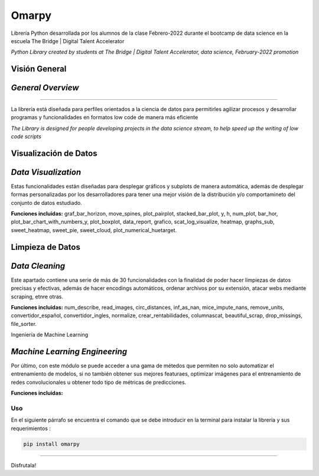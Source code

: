 #####################
Omarpy
#####################

Librería Python desarrollada por los alumnos de la clase Febrero-2022 durante el bootcamp de data science en la escuela The Bridge | Digital Talent Accelerator

*Python Library created by students at The Bridge | Digital Talent Accelerator, data science, February-2022 promotion*

Visión General
-----------------------------------

*General Overview*
-----------------------------------

*********************

La librería está diseñada para perfiles orientados a la ciencia de datos para permitirles agilizar procesos y desarrollar programas y funcionalidades en formatos low code de manera más eficiente

*The Library is designed for people developing projects in the data science stream, to help speed up the writing of low code scripts*

Visualización de Datos
-----------------------------------

*Data Visualization*
-----------------------------------

Estas funcionalidades están diseñadas para desplegar gráficos y subplots de manera automática, además de desplegar formas personalizadas por los desarrolladores para tener una mejor visión de la distribución y/o comportamineto del conjunto de datos estudiado.

**Funciones incluidas:** graf_bar_horizon, move_spines, plot_pairplot, stacked_bar_plot, y, h, num_plot, bar_hor, plot_bar_chart_with_numbers_y, plot_boxplot, data_report, grafico, scat_log_visualize, heatmap, graphs_sub, sweet_heatmap, sweet_pie, sweet_cloud, plot_numerical_huetarget.

Limpieza de Datos
-----------------------------------

*Data Cleaning*
-----------------------------------

Este apartado contiene una serie de más de 30 funcionalidades con la finalidad de poder hacer limpiezas de datos precisas y efectivas, además de hacer encodings automáticos, ordenar archivos por su extensión, atacar webs mediante scraping, etnre otras.

**Funciones incluidas:** num_describe, read_images, circ_distances, inf_as_nan, mice_impute_nans, remove_units, convertidor_español, convertidor_ingles, normalize, crear_rentabilidades, columnascat, beautiful_scrap, drop_missings, file_sorter.

Ingeniería de Machine Learning

*Machine Learning Engineering*
-----------------------------------

Por último, con este módulo se puede acceder a una gama de métedos que permiten no solo automatizar el entrenamiento de modelos, si no también obtener sus mejores featuraes, optimizar imágenes para el entrenamiento de redes convolucionales u obtener todo tipo de métricas de predicciones.

**Funciones incluidas:**

Uso
================================

En el siguiente párrafo se encuentra el comando que se debe introducir en la terminal para instalar la librería y sus requerimientos :

.. code-block:: python
    
    pip install omarpy

================================

Disfrutala!
